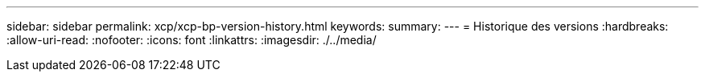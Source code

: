---
sidebar: sidebar 
permalink: xcp/xcp-bp-version-history.html 
keywords:  
summary:  
---
= Historique des versions
:hardbreaks:
:allow-uri-read: 
:nofooter: 
:icons: font
:linkattrs: 
:imagesdir: ./../media/


